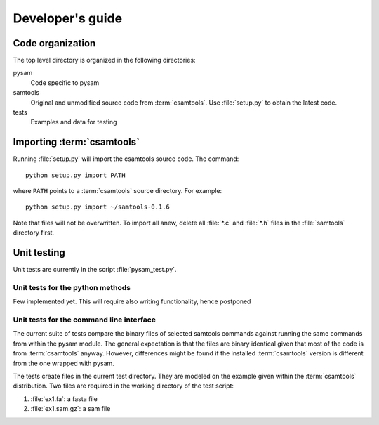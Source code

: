 *****************
Developer's guide
*****************

Code organization
*****************

The top level directory is organized in the following 
directories:

pysam
   Code specific to pysam

samtools
   Original and unmodified source code from :term:`csamtools`. Use 
   :file:`setup.py` to obtain the latest code.

tests
   Examples and data for testing

Importing :term:`csamtools`
***************************

Running :file:`setup.py` will import the csamtools source code. 
The command::

   python setup.py import PATH

where ``PATH`` points to a :term:`csamtools` source directory. For example::

   python setup.py import ~/samtools-0.1.6

Note that files will not be overwritten. To import all anew, 
delete all :file:`*.c` and :file:`*.h` files in the :file:`samtools`
directory first. 

Unit testing
************

Unit tests are currently in the script :file:`pysam_test.py`. 

Unit tests for the python methods
---------------------------------

Few implemented yet. This will require also writing functionality,
hence postponed

Unit tests for the command line interface
-----------------------------------------

The current suite of tests compare the binary files of selected
samtools commands against running the same commands from within
the pysam module. The general expectation is that the files
are binary identical given that most of the code is
from :term:`csamtools` anyway. However, differences might be
found if the installed :term:`csamtools` version is different
from the one wrapped with pysam.

The tests create files in the current test directory. They
are modeled on the example given within the :term:`csamtools`
distribution. Two files are required in the working directory
of the test script:

1. :file:`ex1.fa`: a fasta file
2. :file:`ex1.sam.gz`: a sam file










